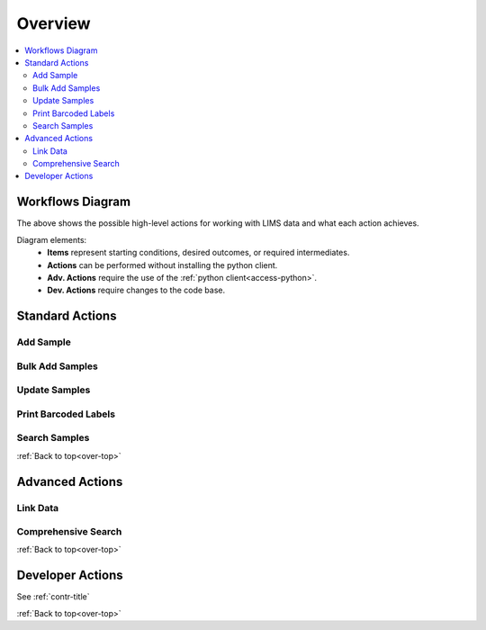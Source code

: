 .. _over-title:

Overview
========

.. _over-top:

.. contents::
    :local:

.. _over-diagram:

Workflows Diagram
-----------------

.. image:: res/overview.svg

The above shows the possible high-level actions for working with LIMS data
and what each action achieves.

Diagram elements:
 - **Items** represent starting conditions, desired outcomes, or required intermediates.
 - **Actions** can be performed without installing the python client.
 - **Adv. Actions** require the use of the :ref:`python client<access-python>`.
 - **Dev. Actions** require changes to the code base.

.. _over-stdact:

Standard Actions
----------------

Add Sample
""""""""""

Bulk Add Samples
""""""""""""""""

Update Samples
""""""""""""""

Print Barcoded Labels
"""""""""""""""""""""

Search Samples
""""""""""""""

:ref:`Back to top<over-top>`

.. _over-advact:

Advanced Actions
----------------

Link Data
"""""""""

Comprehensive Search
""""""""""""""""""""

:ref:`Back to top<over-top>`

.. _over-devact:

Developer Actions
-----------------

See :ref:`contr-title`

:ref:`Back to top<over-top>`